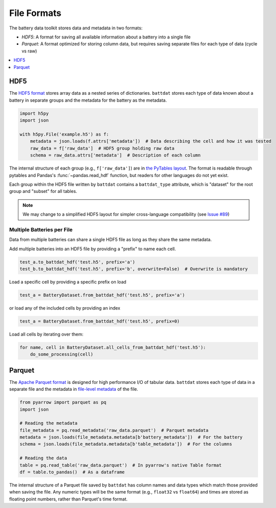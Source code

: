 File Formats
============

The battery data toolkit stores data and metadata in two formats:

- *HDF5*: A format for saving all available information about a battery into a single file
- *Parquet*: A format optimized for storing column data, but requires saving separate files for each type of data (cycle vs raw)

.. contents::
  :local:
  :depth: 1

.. _hdf5:

HDF5
----

The `HDF5 format <https://support.hdfgroup.org/documentation/hdf5/latest/>`_ stores array data as a nested series of dictionaries.
``battdat`` stores each type of data known about a battery in separate groups
and the metadata for the battery as the metadata.

.. code-block:: python

    import h5py
    import json

    with h5py.File('example.h5') as f:
        metadata = json.loads(f.attrs['metadata'])  # Data describing the cell and how it was tested
        raw_data = f['raw_data']  # HDF5 group holding raw data
        schema = raw_data.attrs['metadata']  # Description of each column

The internal structure of each group (e.g., ``f['raw_data']``) are in `the PyTables layout <https://www.pytables.org/usersguide/file_format.html>`_.
The format is readable through pytables and Pandas's :func:`~pandas.read_hdf` function, but readers for other languages do not yet exist.

Each group within the HDF5 file written by ``battdat`` contains a ``battdat_type`` attribute,
which is "dataset" for the root group and "subset" for all tables.

.. note::

    We may change to a simplified HDF5 layout for simpler cross-language compatibility
    (see `Issue #89 <https://github.com/ROVI-org/battery-data-toolkit/issues/89>`_)


Multiple Batteries per File
+++++++++++++++++++++++++++

Data from multiple batteries can share a single HDF5 file as long as they share the same metadata.

Add multiple batteries into an HDF5 file by providing a "prefix" to name each cell.

.. code-block:: python

    test_a.to_battdat_hdf('test.h5', prefix='a')
    test_b.to_battdat_hdf('test.h5', prefix='b', overwrite=False)  # Overwrite is mandatory


Load a specific cell by providing a specific prefix on load

.. code-block:: python

    test_a = BatteryDataset.from_battdat_hdf('test.h5', prefix='a')


or load any of the included cells by providing an index

.. code-block:: python

    test_a = BatteryDataset.from_battdat_hdf('test.h5', prefix=0)

Load all cells by iterating over them:

.. code-block:: python

    for name, cell in BatteryDataset.all_cells_from_battdat_hdf('test.h5'):
        do_some_processing(cell)

Parquet
-------

The `Apache Parquet format <https://en.wikipedia.org/wiki/Apache_Parquet>`_ is designed for high performance I/O of tabular data.
``battdat`` stores each type of data in a separate file and the metadata in `file-level metadata <https://parquet.apache.org/docs/file-format/metadata/>`_
of the file.

.. code-block:: python

    from pyarrow import parquet as pq
    import json

    # Reading the metadata
    file_metadata = pq.read_metadata('raw_data.parquet')  # Parquet metadata
    metadata = json.loads(file_metadata.metadata[b'battery_metadata'])  # For the battery
    schema = json.loads(file_metadata.metadata[b'table_metadata'])  # For the columns

    # Reading the data
    table = pq.read_table('raw_data.parquet')  # In pyarrow's native Table format
    df = table.to_pandas()  # As a dataframe

The internal structure of a Parquet file saved by ``battdat`` has column names and data types which match those provided when saving the file.
Any numeric types will be the same format (e.g., ``float32`` vs ``float64``)
and times are stored as floating point numbers, rather than Parquet's time format.
